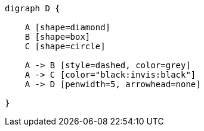 
[graphviz]
....
digraph D {

    A [shape=diamond]
    B [shape=box]
    C [shape=circle]

    A -> B [style=dashed, color=grey]
    A -> C [color="black:invis:black"]
    A -> D [penwidth=5, arrowhead=none]

}
....
